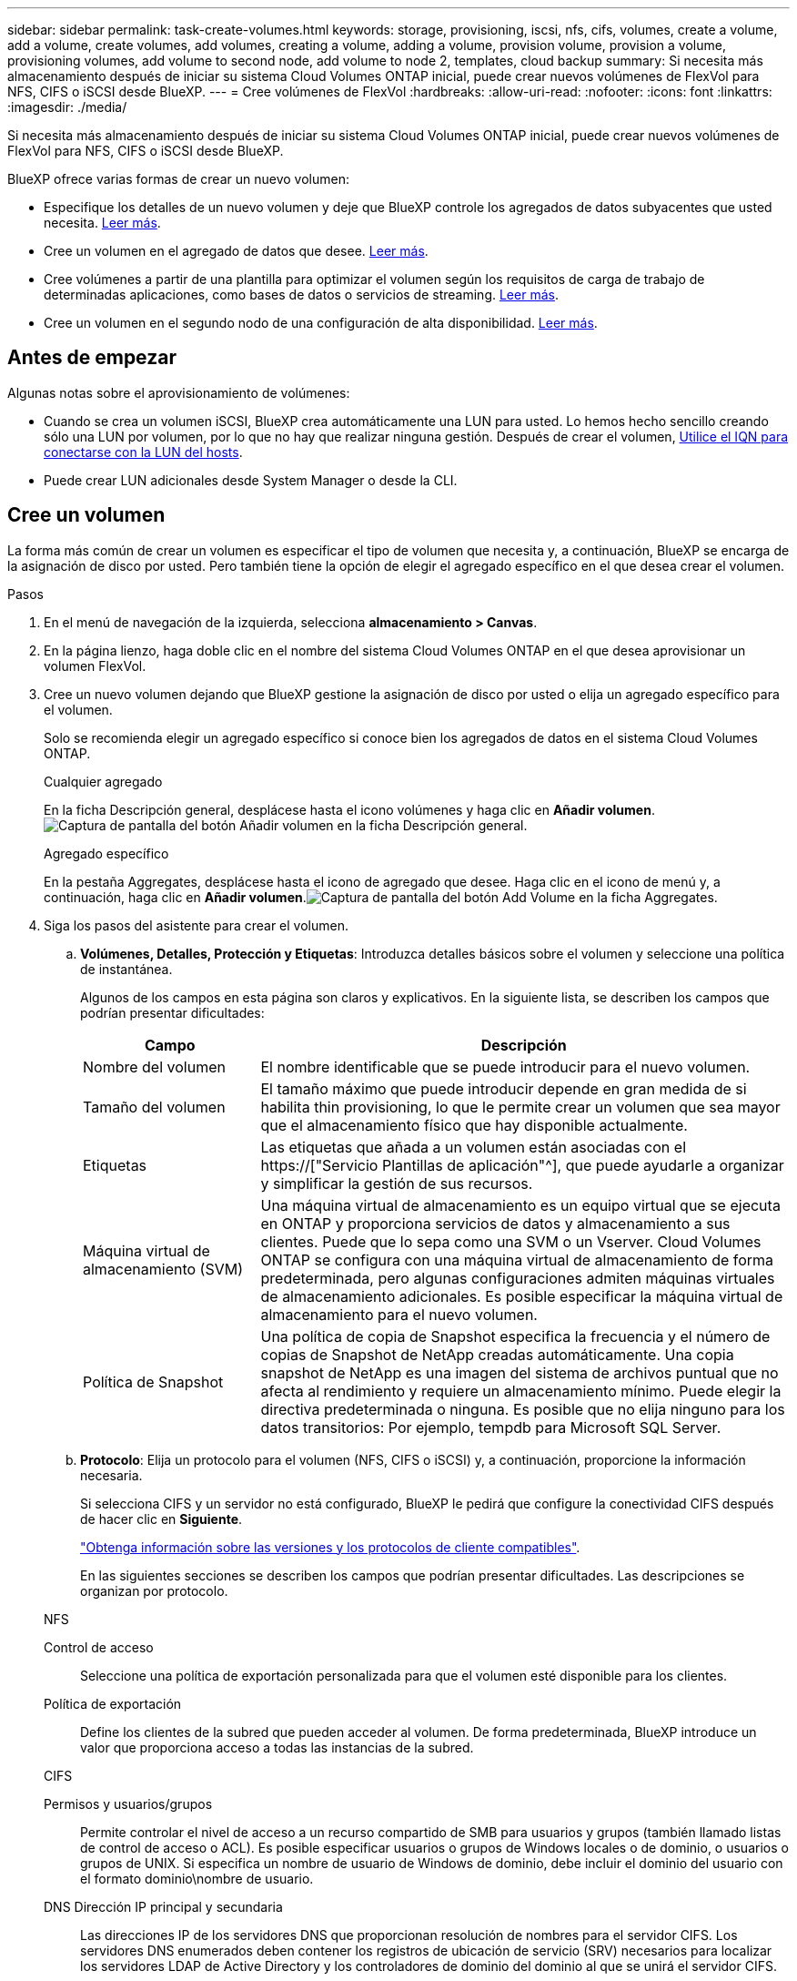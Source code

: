 ---
sidebar: sidebar 
permalink: task-create-volumes.html 
keywords: storage, provisioning, iscsi, nfs, cifs, volumes, create a volume, add a volume, create volumes, add volumes, creating a volume, adding a volume, provision volume, provision a volume, provisioning volumes, add volume to second node, add volume to node 2, templates, cloud backup 
summary: Si necesita más almacenamiento después de iniciar su sistema Cloud Volumes ONTAP inicial, puede crear nuevos volúmenes de FlexVol para NFS, CIFS o iSCSI desde BlueXP. 
---
= Cree volúmenes de FlexVol
:hardbreaks:
:allow-uri-read: 
:nofooter: 
:icons: font
:linkattrs: 
:imagesdir: ./media/


[role="lead"]
Si necesita más almacenamiento después de iniciar su sistema Cloud Volumes ONTAP inicial, puede crear nuevos volúmenes de FlexVol para NFS, CIFS o iSCSI desde BlueXP.

BlueXP ofrece varias formas de crear un nuevo volumen:

* Especifique los detalles de un nuevo volumen y deje que BlueXP controle los agregados de datos subyacentes que usted necesita. <<Cree un volumen,Leer más>>.
* Cree un volumen en el agregado de datos que desee. <<Cree un volumen,Leer más>>.
* Cree volúmenes a partir de una plantilla para optimizar el volumen según los requisitos de carga de trabajo de determinadas aplicaciones, como bases de datos o servicios de streaming. <<Crear un volumen a partir de una plantilla,Leer más>>.
* Cree un volumen en el segundo nodo de una configuración de alta disponibilidad. <<Cree un volumen en el segundo nodo de una configuración de alta disponibilidad,Leer más>>.




== Antes de empezar

Algunas notas sobre el aprovisionamiento de volúmenes:

* Cuando se crea un volumen iSCSI, BlueXP crea automáticamente una LUN para usted. Lo hemos hecho sencillo creando sólo una LUN por volumen, por lo que no hay que realizar ninguna gestión. Después de crear el volumen, <<Conectar una LUN a un host,Utilice el IQN para conectarse con la LUN del hosts>>.
* Puede crear LUN adicionales desde System Manager o desde la CLI.


ifdef::aws[]

* Si desea usar CIFS en AWS, debe haber configurado DNS y Active Directory. Para obtener más información, consulte link:reference-networking-aws.html["Requisitos de red para Cloud Volumes ONTAP para AWS"].
* Si su configuración de Cloud Volumes ONTAP es compatible con la función Elastic Volumes de Amazon EBS, es posible que desee link:concept-aws-elastic-volumes.html["obtenga más información acerca de lo que sucede cuando crea un volumen"].


endif::aws[]



== Cree un volumen

La forma más común de crear un volumen es especificar el tipo de volumen que necesita y, a continuación, BlueXP se encarga de la asignación de disco por usted. Pero también tiene la opción de elegir el agregado específico en el que desea crear el volumen.

.Pasos
. En el menú de navegación de la izquierda, selecciona *almacenamiento > Canvas*.
. En la página lienzo, haga doble clic en el nombre del sistema Cloud Volumes ONTAP en el que desea aprovisionar un volumen FlexVol.
. Cree un nuevo volumen dejando que BlueXP gestione la asignación de disco por usted o elija un agregado específico para el volumen.
+
Solo se recomienda elegir un agregado específico si conoce bien los agregados de datos en el sistema Cloud Volumes ONTAP.

+
[role="tabbed-block"]
====
.Cualquier agregado
--
En la ficha Descripción general, desplácese hasta el icono volúmenes y haga clic en *Añadir volumen*.image:screenshot_add_volume_button.png["Captura de pantalla del botón Añadir volumen en la ficha Descripción general."]

--
.Agregado específico
--
En la pestaña Aggregates, desplácese hasta el icono de agregado que desee. Haga clic en el icono de menú y, a continuación, haga clic en *Añadir volumen*.image:screenshot_add_volume_button_agg.png["Captura de pantalla del botón Add Volume en la ficha Aggregates."]

--
====
. Siga los pasos del asistente para crear el volumen.
+
.. *Volúmenes, Detalles, Protección y Etiquetas*: Introduzca detalles básicos sobre el volumen y seleccione una política de instantánea.
+
Algunos de los campos en esta página son claros y explicativos. En la siguiente lista, se describen los campos que podrían presentar dificultades:

+
[cols="2,6"]
|===
| Campo | Descripción 


| Nombre del volumen | El nombre identificable que se puede introducir para el nuevo volumen. 


| Tamaño del volumen | El tamaño máximo que puede introducir depende en gran medida de si habilita thin provisioning, lo que le permite crear un volumen que sea mayor que el almacenamiento físico que hay disponible actualmente. 


| Etiquetas | Las etiquetas que añada a un volumen están asociadas con el https://["Servicio Plantillas de aplicación"^], que puede ayudarle a organizar y simplificar la gestión de sus recursos. 


| Máquina virtual de almacenamiento (SVM) | Una máquina virtual de almacenamiento es un equipo virtual que se ejecuta en ONTAP y proporciona servicios de datos y almacenamiento a sus clientes. Puede que lo sepa como una SVM o un Vserver. Cloud Volumes ONTAP se configura con una máquina virtual de almacenamiento de forma predeterminada, pero algunas configuraciones admiten máquinas virtuales de almacenamiento adicionales. Es posible especificar la máquina virtual de almacenamiento para el nuevo volumen. 


| Política de Snapshot | Una política de copia de Snapshot especifica la frecuencia y el número de copias de Snapshot de NetApp creadas automáticamente. Una copia snapshot de NetApp es una imagen del sistema de archivos puntual que no afecta al rendimiento y requiere un almacenamiento mínimo. Puede elegir la directiva predeterminada o ninguna. Es posible que no elija ninguno para los datos transitorios: Por ejemplo, tempdb para Microsoft SQL Server. 
|===
.. *Protocolo*: Elija un protocolo para el volumen (NFS, CIFS o iSCSI) y, a continuación, proporcione la información necesaria.
+
Si selecciona CIFS y un servidor no está configurado, BlueXP le pedirá que configure la conectividad CIFS después de hacer clic en *Siguiente*.

+
link:concept-client-protocols.html["Obtenga información sobre las versiones y los protocolos de cliente compatibles"].

+
En las siguientes secciones se describen los campos que podrían presentar dificultades. Las descripciones se organizan por protocolo.

+
[role="tabbed-block"]
====
.NFS
--
Control de acceso:: Seleccione una política de exportación personalizada para que el volumen esté disponible para los clientes.
Política de exportación:: Define los clientes de la subred que pueden acceder al volumen. De forma predeterminada, BlueXP introduce un valor que proporciona acceso a todas las instancias de la subred.


--
.CIFS
--
Permisos y usuarios/grupos:: Permite controlar el nivel de acceso a un recurso compartido de SMB para usuarios y grupos (también llamado listas de control de acceso o ACL). Es posible especificar usuarios o grupos de Windows locales o de dominio, o usuarios o grupos de UNIX. Si especifica un nombre de usuario de Windows de dominio, debe incluir el dominio del usuario con el formato dominio\nombre de usuario.
DNS Dirección IP principal y secundaria:: Las direcciones IP de los servidores DNS que proporcionan resolución de nombres para el servidor CIFS. Los servidores DNS enumerados deben contener los registros de ubicación de servicio (SRV) necesarios para localizar los servidores LDAP de Active Directory y los controladores de dominio del dominio al que se unirá el servidor CIFS.
+
--
ifdef::gcp[]

--


Si está configurando Google Managed Active Directory, se puede acceder a AD de forma predeterminada con la dirección IP 169.254.169.254.

endif::gcp[]

Dominio de Active Directory al que unirse:: El FQDN del dominio de Active Directory (AD) al que desea que se una el servidor CIFS.
Credenciales autorizadas para unirse al dominio:: Nombre y contraseña de una cuenta de Windows con privilegios suficientes para agregar equipos a la unidad organizativa (OU) especificada dentro del dominio AD.
Nombre NetBIOS del servidor CIFS:: Nombre de servidor CIFS que es único en el dominio de AD.
Unidad organizacional:: La unidad organizativa del dominio AD para asociarla con el servidor CIFS. El valor predeterminado es CN=Computers.


ifdef::aws[]

*** Para configurar Microsoft AD administrado de AWS como servidor AD para Cloud Volumes ONTAP, introduzca *OU=equipos,OU=corp* en este campo.


endif::aws[]

ifdef::azure[]

*** Para configurar los Servicios de dominio de Azure AD como servidor AD para Cloud Volumes ONTAP, introduzca *OU=ADDC Computers* o *OU=usuarios ADDC* en este campo.https://["Documentación de Azure: Cree una unidad organizativa (OU) en un dominio gestionado de Azure AD Domain Services"^]


endif::azure[]

ifdef::gcp[]

*** Para configurar Google Managed Microsoft AD como servidor AD para Cloud Volumes ONTAP, introduzca *OU=equipos,OU=Cloud* en este campo.https://["Documentación de Google Cloud: Unidades organizativas de Google Managed Microsoft AD"^]


endif::gcp[]

Dominio DNS:: El dominio DNS para la máquina virtual de almacenamiento (SVM) de Cloud Volumes ONTAP. En la mayoría de los casos, el dominio es el mismo que el dominio de AD.
Servidor NTP:: Seleccione *usar dominio de Active Directory* para configurar un servidor NTP mediante el DNS de Active Directory. Si necesita configurar un servidor NTP con una dirección diferente, debe usar la API. Consulte https://["Documentos de automatización de BlueXP"^] para obtener más detalles.
+
--
Tenga en cuenta que solo puede configurar un servidor NTP cuando cree un servidor CIFS. No se puede configurar después de crear el servidor CIFS.

--


--
.ISCSI
--
LUN:: Los destinos de almacenamiento iSCSI se denominan LUN (unidades lógicas) y se presentan a los hosts como dispositivos de bloque estándar. Cuando se crea un volumen iSCSI, BlueXP crea automáticamente una LUN para usted. Hemos logrado que sea simple creando una sola LUN por volumen, por lo que no hay que realizar ninguna gestión. Después de crear el volumen, link:task-connect-lun.html["Utilice el IQN para conectarse con la LUN del hosts"].
IGroup:: Los iGroups (iGroup) especifican qué hosts pueden acceder a LUN especificadas en el sistema de almacenamiento
Iniciador de host (IQN):: Los destinos iSCSI se conectan a la red a través de adaptadores de red Ethernet (NIC) estándar, tarjetas DEL motor de descarga TCP (TOE) con iniciadores de software, adaptadores de red convergente (CNA) o adaptadores de host de salida dedicados (HBA) y se identifican mediante nombres cualificados de iSCSI (IQN).


--
====
.. *Tipo de disco*: Elija un tipo de disco subyacente para el volumen en función de sus necesidades de rendimiento y requisitos de coste.
+
ifdef::aws[]

+
*** link:task-planning-your-config.html#sizing-your-system-in-aws["Ajuste de tamaño de su sistema en AWS"]






endif::aws[]

ifdef::azure[]

* link:task-planning-your-config-azure.html#sizing-your-system-in-azure["Ajuste de tamaño de su sistema en Azure"]


endif::azure[]

ifdef::gcp[]

* link:task-planning-your-config-gcp.html#sizing-your-system-in-gcp["Dimensionamiento de su sistema en Google Cloud"]


endif::gcp[]

. *Perfil de uso y Directiva de organización en niveles*: Elija si desea activar o desactivar las funciones de eficiencia del almacenamiento en el volumen y, a continuación, seleccione un link:concept-data-tiering.html["política de organización en niveles del volumen"].
+
ONTAP incluye varias funciones de eficiencia del almacenamiento que pueden reducir la cantidad total de almacenamiento que necesita. Las funciones de eficiencia del almacenamiento de NetApp ofrecen las siguientes ventajas:

+
Aprovisionamiento ligero:: Presenta más almacenamiento lógico a hosts o usuarios del que realmente hay en el pool de almacenamiento físico. En lugar de asignar previamente espacio de almacenamiento, el espacio de almacenamiento se asigna de forma dinámica a cada volumen a medida que se escriben los datos.
Deduplicación:: Mejora la eficiencia al localizar bloques de datos idénticos y sustituirlos con referencias a un único bloque compartido. Esta técnica reduce los requisitos de capacidad de almacenamiento al eliminar los bloques de datos redundantes que se encuentran en un mismo volumen.
Compresión:: Reduce la capacidad física requerida para almacenar datos al comprimir los datos de un volumen en almacenamiento primario, secundario y de archivado.


. *Revisión*: Revise los detalles sobre el volumen y luego haga clic en *Agregar*.


.Resultado
BlueXP crea el volumen en el sistema Cloud Volumes ONTAP.



== Crear un volumen a partir de una plantilla

Si su organización ha creado plantillas de volúmenes de Cloud Volumes ONTAP para poder implementar volúmenes optimizados para los requisitos de carga de trabajo de determinadas aplicaciones, siga los pasos de esta sección.

La plantilla debería facilitar el trabajo porque determinados parámetros de volumen ya se definirán en la plantilla, como el tipo de disco, el tamaño, el protocolo, la política de instantáneas, el proveedor de cloud, y sigue. Cuando ya hay un parámetro predefinido, puede saltar al siguiente parámetro de volumen.


NOTE: Solo es posible crear volúmenes NFS o CIFS cuando se utilizan plantillas.

.Pasos
. En el menú de navegación de la izquierda, selecciona *almacenamiento > Canvas*.
. En la página lienzo, haga clic en el nombre del sistema Cloud Volumes ONTAP en el que desea aprovisionar un volumen.
. Vaya a la ficha Volumes y haga clic en *Add Volume* > *New Volume from Template*.
+
image:screenshot_add_volume_template.png["Captura de pantalla que muestra cómo añadir un volumen nuevo de una plantilla."]

. En la página _Select Template_, seleccione la plantilla que desea utilizar para crear el volumen y haga clic en *Siguiente*.
+
image:screenshot_select_template_cvo.png["Captura de pantalla de las plantillas de aplicación disponibles."]

+
Se muestra la página _Editor_.

+
image:screenshot_define_cvo_vol_from_template.png["Captura de pantalla que muestra una plantilla en blanco que debe rellenar para crear un volumen."]

. Encima del panel _Action_, introduzca un nombre para la plantilla.
. En _context_, el entorno de trabajo se rellena con el nombre del entorno de trabajo con el que se inició. Seleccione *Storage VM* donde se creará el volumen.
. Agregue valores para todos los parámetros que no estén codificados de forma rígida desde la plantilla. Consulte <<create a volume,Cree un volumen>> Para obtener detalles sobre todos los parámetros necesarios para completar la implementación de un volumen de Cloud Volumes ONTAP.
. Haga clic en *aplicar* para guardar los parámetros configurados en la acción seleccionada.
. Si no hay otras acciones que necesites definir (por ejemplo, configurar la copia de seguridad y la recuperación de BlueXP), haz clic en *Guardar plantilla*.
+
Si hay otras acciones, haga clic en la acción del panel izquierdo para mostrar los parámetros que necesita completar.

+
image:screenshot_template_select_next_action.png["Una captura de pantalla que muestra cómo seleccionar acciones adicionales que se deben completar."]

+
Por ejemplo, si la acción Enable Cloud Backup on Volume requiere seleccionar una política de backup, puede hacerlo ahora.

. Una vez completada la configuración de las acciones de la plantilla, haga clic en *Guardar plantilla*.


.Resultado
Cloud Volumes ONTAP aprovisiona el volumen y muestra una página para que pueda ver el progreso.

image:screenshot_template_creating_resource_cvo.png["Captura de pantalla que muestra el progreso de la creación de un nuevo volumen a partir de la plantilla."]

Además, si se implementa alguna acción secundaria en la plantilla (por ejemplo, al habilitar el backup y la recuperación de BlueXP en el volumen), también se lleva a cabo esa acción.



== Cree un volumen en el segundo nodo de una configuración de alta disponibilidad

De forma predeterminada, BlueXP crea volúmenes en el primer nodo de una configuración de alta disponibilidad. Si necesita una configuración activo-activo, en la que ambos nodos sirven datos a los clientes, debe crear agregados y volúmenes en el segundo nodo.

.Pasos
. En el menú de navegación de la izquierda, selecciona *almacenamiento > Canvas*.
. En la página lienzo, haga doble clic en el nombre del entorno de trabajo Cloud Volumes ONTAP en el que desea gestionar los agregados.
. En la ficha agregados, haga clic en *Agregar agregado*.
. En la pantalla _Add aggregate_, cree el agregado.
+
image:screenshot_add_aggregate_cvo.png["Captura de pantalla que muestra el progreso de la adición de un agregado."]

. Para Home Node, elija el segundo nodo del par de alta disponibilidad.
. Después de que BlueXP cree el agregado, selecciónelo y haga clic en *Crear volumen*.
. Introduzca los detalles del nuevo volumen y, a continuación, haga clic en *Crear*.


.Resultado
BlueXP crea el volumen en el segundo nodo del par ha.

ifdef::aws[]


TIP: En el caso de parejas de alta disponibilidad implementadas en varias zonas de disponibilidad de AWS, debe montar el volumen en clientes mediante la dirección IP flotante del nodo en el que reside el volumen.

endif::aws[]



== Después de crear un volumen

Si ha aprovisionado un recurso compartido CIFS, proporcione permisos a usuarios o grupos a los archivos y carpetas y compruebe que esos usuarios pueden acceder al recurso compartido y crear un archivo.

Si desea aplicar cuotas a volúmenes, debe usar System Manager o la interfaz de línea de comandos. Las cuotas le permiten restringir o realizar un seguimiento del espacio en disco y del número de archivos que usan un usuario, un grupo o un qtree.
